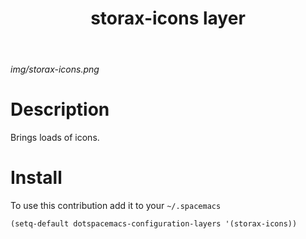 #+TITLE: storax-icons layer
#+HTML_HEAD_EXTRA: <link rel="stylesheet" type="text/css" href="../css/readtheorg.css" />

#+CAPTION: logo

# The maximum height of the logo should be 200 pixels.
[[img/storax-icons.png]]

* Table of Contents                                        :TOC_4_org:noexport:
 - [[Description][Description]]
 - [[Install][Install]]

* Description
Brings loads of icons.

* Install
To use this contribution add it to your =~/.spacemacs=

#+begin_src emacs-lisp
  (setq-default dotspacemacs-configuration-layers '(storax-icons))
#+end_src

